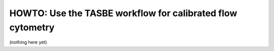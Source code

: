 .. _user_tasbe:

HOWTO: Use the TASBE workflow for calibrated flow cytometry
===========================================================

(nothing here yet)